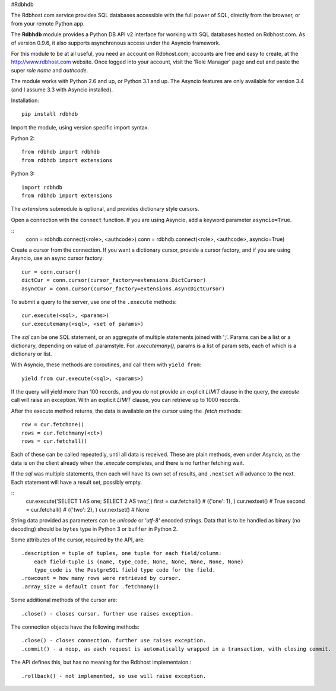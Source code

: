 

#Rdbhdb

The Rdbhost.com service provides SQL databases accessible with the full power of SQL, directly from the
browser, or from your remote Python app.

The **Rdbhdb** module provides a Python DB API v2 interface for working with SQL databases hosted on
Rdbhost.com.  As of version 0.9.6, it also supports asynchronous access under the Asyncio framework.

For this module to be at all useful, you need an account on Rdbhost.com; accounts are free and easy to create,
at the http://www.rdbhost.com website.  Once logged into your account, visit the 'Role Manager' page and cut
and paste the super *role name* and *authcode*.

The module works with Python 2.6 and up, or Python 3.1 and up.  The Asyncio features are only available for
version 3.4 (and I assume 3.3 with Asyncio installed).


Installation::

    pip install rdbhdb


Import the module, using version specific import syntax.

Python 2::

    from rdbhdb import rdbhdb
    from rdbhdb import extensions


Python 3::

    import rdbhdb
    from rdbhdb import extensions


The *extensions* submodule is optional, and provides dictionary style cursors.


Open a connection with the ``connect`` function.  If you are using Asyncio, add a keyword parameter ``asyncio=True``.

::
    conn = rdbhdb.connect(<role>, <authcode>)
    conn = rdbhdb.connect(<role>, <authcode>, asyncio=True)


Create a cursor from the connection.  If you want a dictionary cursor, provide a cursor factory, and if you are using
Asyncio, use an async cursor factory::

    cur = conn.cursor()
    dictCur = conn.cursor(cursor_factory=extensions.DictCursor)
    asyncCur = conn.cursor(cursor_factory=extensions.AsyncDictCursor)



To submit a query to the server, use one of the ``.execute`` methods::

    cur.execute(<sql>, <params>)
    cur.executemany(<sql>, <set of params>)

The *sql* can be one SQL statement, or an aggregate of multiple statements joined with ';'.  Params can be a list or
a dictionary, depending on value of .paramstyle.  For *.executemany()*, params is a list of param sets, each of which
is a dictionary or list.

With Asyncio, these methods are coroutines, and call them with ``yield from``::

    yield from cur.execute(<sql>, <params>)

If the query will yield more than 100 records, and you do not provide an explicit *LIMIT* clause in the query,
the *execute* call will raise an exception.  With an explicit *LIMIT* clause, you can retrieve up to 1000 records.

After the execute method returns, the data is available on the cursor using the *.fetch* methods::

    row = cur.fetchone()
    rows = cur.fetchmany(<ct>)
    rows = cur.fetchall()

Each of these can be called repeatedly, until all data is received.  These are plain methods, even under Asyncio, as
the data is on the client already when the *.execute* completes, and there is no further fetching wait.

If the *sql* was multiple statements, then each will have its own set of results, and ``.nextset`` will advance
to the next. Each statement will have a result set, possibly empty.

::
    cur.execute('SELECT 1 AS one; SELECT 2 AS two;',)
    first = cur.fetchall()    # ({'one': 1}, )
    cur.nextset()             # True
    second = cur.fetchall()   # ({'two': 2}, )
    cur.nextset()             # None

String data provided as parameters can be *unicode* or *'utf-8'* encoded strings.  Data that is to be handled as binary
(no decoding) should be ``bytes`` type in Python 3 or ``buffer`` in Python 2.


Some attributes of the cursor, required by the API, are::

    .description = tuple of tuples, one tuple for each field/column:
        each field-tuple is (name, type_code, None, None, None, None, None)
        type_code is the PostgreSQL field type code for the field.
    .rowcount = how many rows were retrieved by cursor.
    .array_size = default count for .fetchmany()

Some additional methods of the cursor are::

    .close() - closes cursor. further use raises exception.

The connection objects have the following methods::

    .close() - closes connection. further use raises exception.
    .commit() - a noop, as each request is automatically wrapped in a transaction, with closing commit.

The API defines this, but has no meaning for the Rdbhost implementaion.::

    .rollback() - not implemented, so use will raise exception.


